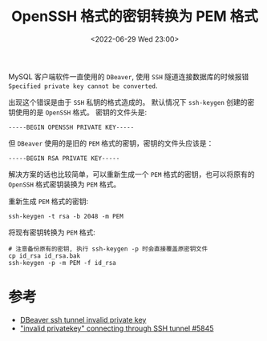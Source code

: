 #+TITLE: OpenSSH 格式的密钥转换为 PEM 格式
#+KEYWORDS: 珊瑚礁上的程序员, openssh private key, id_rsa
#+DATE: <2022-06-29 Wed 23:00>

MySQL 客户端软件一直使用的 =DBeaver=, 使用 =SSH= 隧道连接数据库的时候报错 =Specified private key cannot be converted=.

出现这个错误是由于 =SSH= 私钥的格式造成的。
默认情况下 =ssh-keygen= 创建的密钥使用的是 =OpenSSH= 格式。
密钥的文件头是:
#+begin_example
-----BEGIN OPENSSH PRIVATE KEY-----
#+end_example
但 =DBeaver= 使用的是旧的 =PEM= 格式的密钥，密钥的文件头应该是：
#+begin_example
-----BEGIN RSA PRIVATE KEY-----
#+end_example

解决方案的话也比较简单，可以重新生成一个 =PEM= 格式的密钥，也可以将原有的 =OpenSSH= 格式密钥装换为 =PEM= 格式。

重新生成 =PEM= 格式的密钥:
#+begin_src shell
  ssh-keygen -t rsa -b 2048 -m PEM
#+end_src

将现有密钥转换为 =PEM= 格式:
#+begin_src shell
  # 注意备份原有的密钥, 执行 ssh-keygen -p 时会直接覆盖原密钥文件
  cp id_rsa id_rsa.bak
  ssh-keygen -p -m PEM -f id_rsa
#+end_src

* 参考

- [[https://stackoverflow.com/questions/56979849/dbeaver-ssh-tunnel-invalid-private-key][DBeaver ssh tunnel invalid private key]]
- [[https://github.com/dbeaver/dbeaver/issues/5845]["invalid privatekey" connecting through SSH tunnel #5845]]
